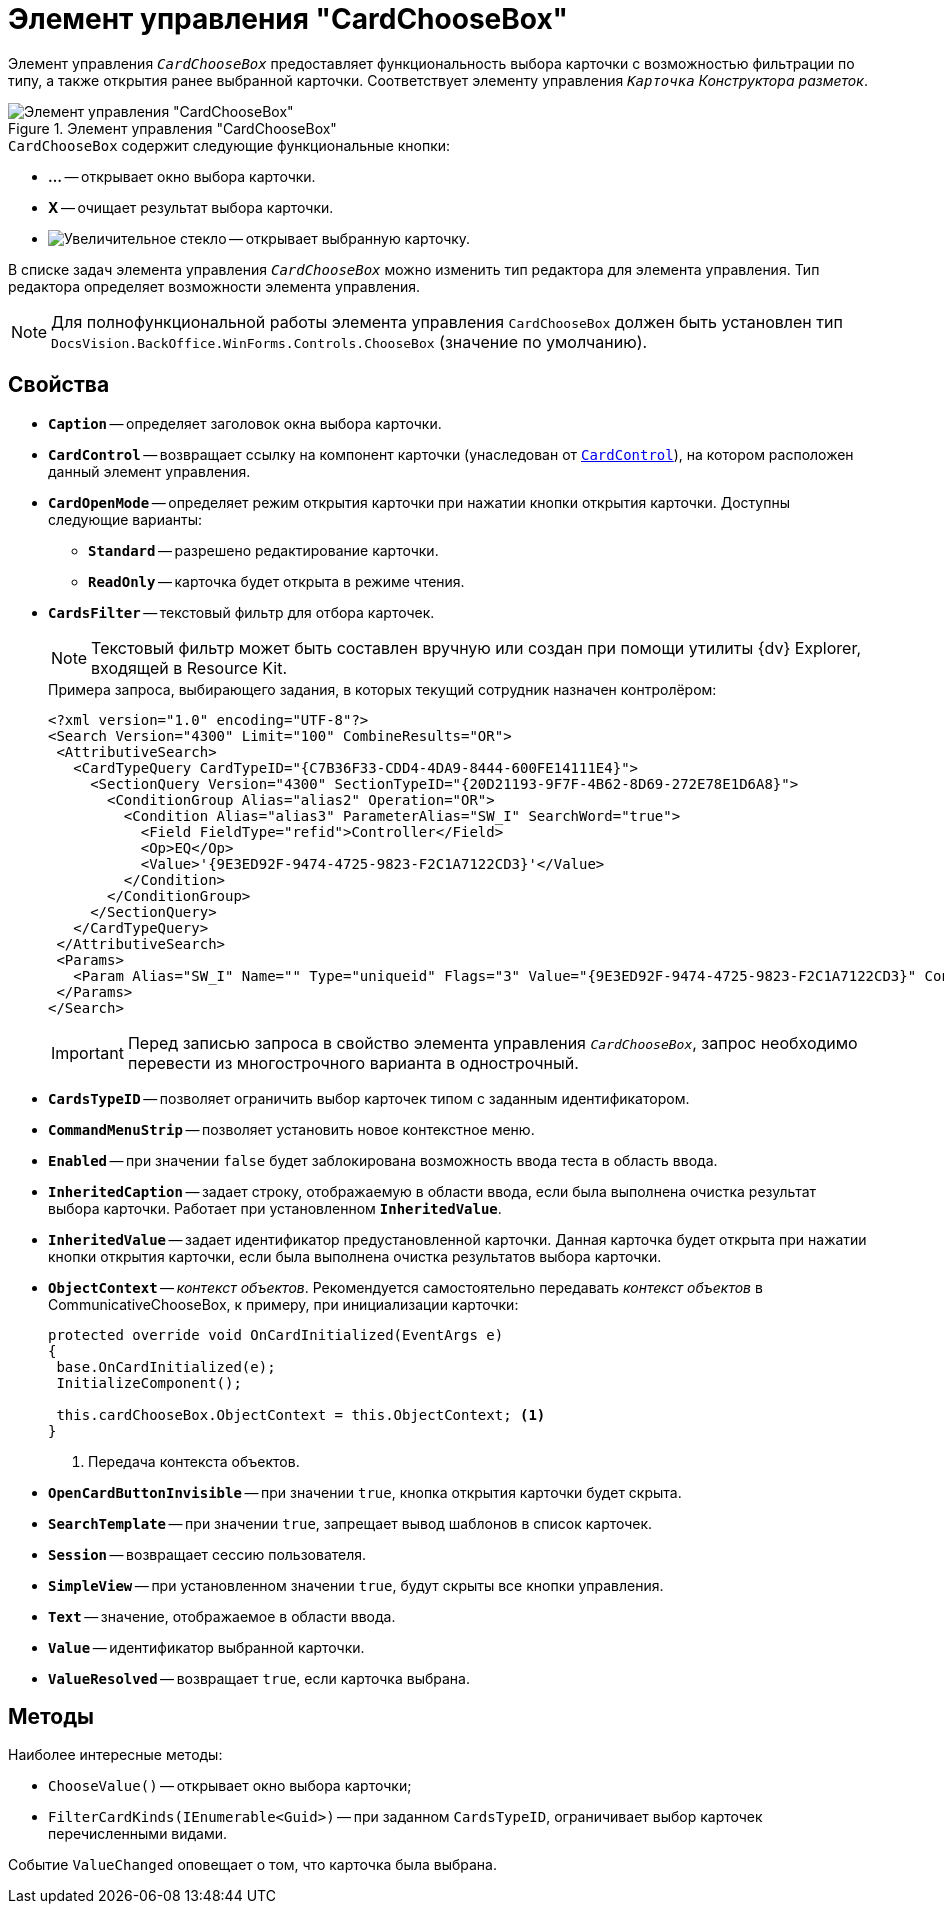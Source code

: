 = Элемент управления "CardChooseBox"

Элемент управления `_CardChooseBox_` предоставляет функциональность выбора карточки с возможностью фильтрации по типу, а также открытия ранее выбранной карточки. Соответствует элементу управления `_Карточка_` _Конструктора разметок_.

.Элемент управления "CardChooseBox"
image::CardChooseBox.png[Элемент управления "CardChooseBox"]

.`CardChooseBox` содержит следующие функциональные кнопки:
* *...* -- открывает окно выбора карточки.
* *X* -- очищает результат выбора карточки.
* image:buttons/magn-glass.png[Увеличительное стекло] -- открывает выбранную карточку.

В списке задач элемента управления `_CardChooseBox_` можно изменить тип редактора для элемента управления. Тип редактора определяет возможности элемента управления.

[NOTE]
====
Для полнофункциональной работы элемента управления `CardChooseBox` должен быть установлен тип `DocsVision.BackOffice.WinForms.Controls.ChooseBox` (значение по умолчанию).
====

== Свойства

* `*Caption*` -- определяет заголовок окна выбора карточки.
* `*CardControl*` -- возвращает ссылку на компонент карточки (унаследован от `xref:api/DocsVision/Platform/WinForms/CardControl_CL.adoc[CardControl]`), на котором расположен данный элемент управления.
* `*CardOpenMode*` -- определяет режим открытия карточки при нажатии кнопки открытия карточки. Доступны следующие варианты:
** `*Standard*` -- разрешено редактирование карточки.
** `*ReadOnly*` -- карточка будет открыта в режиме чтения.
* `*CardsFilter*` -- текстовый фильтр для отбора карточек.
+
[NOTE]
====
Текстовый фильтр может быть составлен вручную или создан при помощи утилиты {dv} Explorer, входящей в Resource Kit.
====
+
.Примера запроса, выбирающего задания, в которых текущий сотрудник назначен контролёром:
[source,xml]
----
<?xml version="1.0" encoding="UTF-8"?>
<Search Version="4300" Limit="100" CombineResults="OR">
 <AttributiveSearch>
   <CardTypeQuery CardTypeID="{C7B36F33-CDD4-4DA9-8444-600FE14111E4}">
     <SectionQuery Version="4300" SectionTypeID="{20D21193-9F7F-4B62-8D69-272E78E1D6A8}">
       <ConditionGroup Alias="alias2" Operation="OR">
         <Condition Alias="alias3" ParameterAlias="SW_I" SearchWord="true">
           <Field FieldType="refid">Controller</Field>
           <Op>EQ</Op>
           <Value>'{9E3ED92F-9474-4725-9823-F2C1A7122CD3}'</Value>
         </Condition>
       </ConditionGroup>
     </SectionQuery>
   </CardTypeQuery>
 </AttributiveSearch>
 <Params>
   <Param Alias="SW_I" Name="" Type="uniqueid" Flags="3" Value="{9E3ED92F-9474-4725-9823-F2C1A7122CD3}" ContextWord="{48293072-F090-47F5-8A9E-8C041884B6CA}" />
 </Params>
</Search>
----
+
[IMPORTANT]
====
Перед записью запроса в свойство элемента управления `_CardChooseBox_`, запрос необходимо перевести из многострочного варианта в однострочный.
====
+
* `*CardsTypeID*` -- позволяет ограничить выбор карточек типом с заданным идентификатором.
* `*CommandMenuStrip*` -- позволяет установить новое контекстное меню.
* `*Enabled*` -- при значении `false` будет заблокирована возможность ввода теста в область ввода.
* `*InheritedCaption*` -- задает строку, отображаемую в области ввода, если была выполнена очистка результат выбора карточки. Работает при установленном `*InheritedValue*`.
* `*InheritedValue*` -- задает идентификатор предустановленной карточки. Данная карточка будет открыта при нажатии кнопки открытия карточки, если была выполнена очистка результатов выбора карточки.
* `*ObjectContext*` -- _контекст объектов_. Рекомендуется самостоятельно передавать _контекст объектов_ в CommunicativeChooseBox, к примеру, при инициализации карточки:
+
[source,csharp]
----
protected override void OnCardInitialized(EventArgs e)
{
 base.OnCardInitialized(e);
 InitializeComponent();

 this.cardChooseBox.ObjectContext = this.ObjectContext; <.>
} 
----
<.> Передача контекста объектов.
+
* `*OpenCardButtonInvisible*` -- при значении `true`, кнопка открытия карточки будет скрыта.
* `*SearchTemplate*` -- при значении `true`, запрещает вывод шаблонов в список карточек.
* `*Session*` -- возвращает сессию пользователя.
* `*SimpleView*` -- при установленном значении `true`, будут скрыты все кнопки управления.
* `*Text*` -- значение, отображаемое в области ввода.
* `*Value*` -- идентификатор выбранной карточки.
* `*ValueResolved*` -- возвращает `true`, если карточка выбрана.

== Методы

.Наиболее интересные методы:
* `ChooseValue()` -- открывает окно выбора карточки;
* `FilterCardKinds(IEnumerable<Guid>)` -- при заданном `CardsTypeID`, ограничивает выбор карточек перечисленными видами.

Событие `ValueChanged` оповещает о том, что карточка была выбрана.
